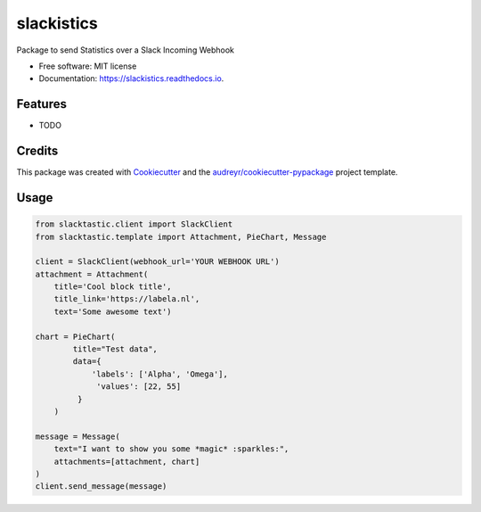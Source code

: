 ===========
slackistics
===========

Package to send Statistics over a Slack Incoming Webhook


* Free software: MIT license
* Documentation: https://slackistics.readthedocs.io.


Features
--------

* TODO

Credits
-------

This package was created with Cookiecutter_ and the `audreyr/cookiecutter-pypackage`_ project template.

.. _Cookiecutter: https://github.com/audreyr/cookiecutter
.. _`audreyr/cookiecutter-pypackage`: https://github.com/audreyr/cookiecutter-pypackage


Usage
-----
.. code-block:: python

    from slacktastic.client import SlackClient
    from slacktastic.template import Attachment, PieChart, Message

    client = SlackClient(webhook_url='YOUR WEBHOOK URL')
    attachment = Attachment(
        title='Cool block title',
        title_link='https://labela.nl',
        text='Some awesome text')

    chart = PieChart(
            title="Test data",
            data={
                'labels': ['Alpha', 'Omega'],
                 'values': [22, 55]
             }
        )

    message = Message(
        text="I want to show you some *magic* :sparkles:",
        attachments=[attachment, chart]
    )
    client.send_message(message)

